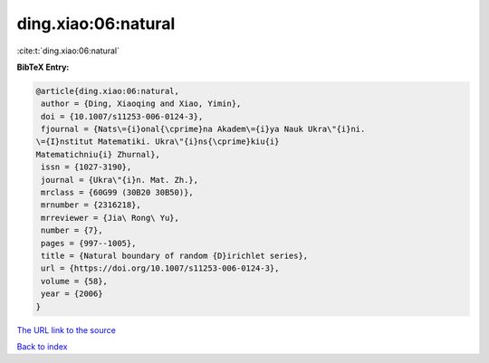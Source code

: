 ding.xiao:06:natural
====================

:cite:t:`ding.xiao:06:natural`

**BibTeX Entry:**

.. code-block:: bibtex

   @article{ding.xiao:06:natural,
    author = {Ding, Xiaoqing and Xiao, Yimin},
    doi = {10.1007/s11253-006-0124-3},
    fjournal = {Nats\={i}onal{\cprime}na Akadem\={i}ya Nauk Ukra\"{i}ni.
   \={I}nstitut Matematiki. Ukra\"{i}ns{\cprime}kiu{i}
   Matematichniu{i} Zhurnal},
    issn = {1027-3190},
    journal = {Ukra\"{i}n. Mat. Zh.},
    mrclass = {60G99 (30B20 30B50)},
    mrnumber = {2316218},
    mrreviewer = {Jia\ Rong\ Yu},
    number = {7},
    pages = {997--1005},
    title = {Natural boundary of random {D}irichlet series},
    url = {https://doi.org/10.1007/s11253-006-0124-3},
    volume = {58},
    year = {2006}
   }

`The URL link to the source <ttps://doi.org/10.1007/s11253-006-0124-3}>`__


`Back to index <../By-Cite-Keys.html>`__

